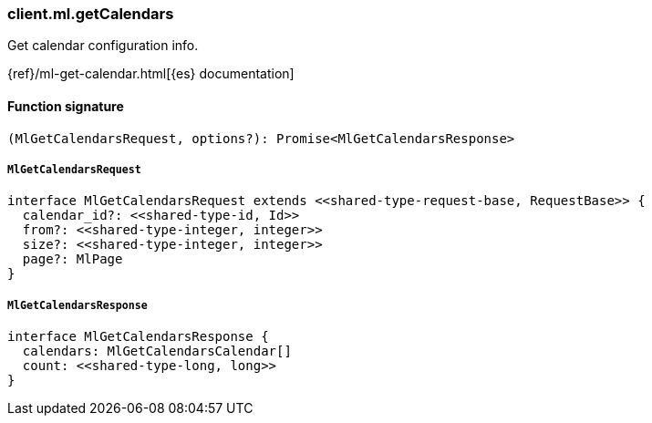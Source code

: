 [[reference-ml-get_calendars]]

////////
===========================================================================================================================
||                                                                                                                       ||
||                                                                                                                       ||
||                                                                                                                       ||
||        ██████╗ ███████╗ █████╗ ██████╗ ███╗   ███╗███████╗                                                            ||
||        ██╔══██╗██╔════╝██╔══██╗██╔══██╗████╗ ████║██╔════╝                                                            ||
||        ██████╔╝█████╗  ███████║██║  ██║██╔████╔██║█████╗                                                              ||
||        ██╔══██╗██╔══╝  ██╔══██║██║  ██║██║╚██╔╝██║██╔══╝                                                              ||
||        ██║  ██║███████╗██║  ██║██████╔╝██║ ╚═╝ ██║███████╗                                                            ||
||        ╚═╝  ╚═╝╚══════╝╚═╝  ╚═╝╚═════╝ ╚═╝     ╚═╝╚══════╝                                                            ||
||                                                                                                                       ||
||                                                                                                                       ||
||    This file is autogenerated, DO NOT send pull requests that changes this file directly.                             ||
||    You should update the script that does the generation, which can be found in:                                      ||
||    https://github.com/elastic/elastic-client-generator-js                                                             ||
||                                                                                                                       ||
||    You can run the script with the following command:                                                                 ||
||       npm run elasticsearch -- --version <version>                                                                    ||
||                                                                                                                       ||
||                                                                                                                       ||
||                                                                                                                       ||
===========================================================================================================================
////////

[discrete]
=== client.ml.getCalendars

Get calendar configuration info.

{ref}/ml-get-calendar.html[{es} documentation]

[discrete]
==== Function signature

[source,ts]
----
(MlGetCalendarsRequest, options?): Promise<MlGetCalendarsResponse>
----

[discrete]
===== `MlGetCalendarsRequest`

[source,ts]
----
interface MlGetCalendarsRequest extends <<shared-type-request-base, RequestBase>> {
  calendar_id?: <<shared-type-id, Id>>
  from?: <<shared-type-integer, integer>>
  size?: <<shared-type-integer, integer>>
  page?: MlPage
}
----

[discrete]
===== `MlGetCalendarsResponse`

[source,ts]
----
interface MlGetCalendarsResponse {
  calendars: MlGetCalendarsCalendar[]
  count: <<shared-type-long, long>>
}
----

